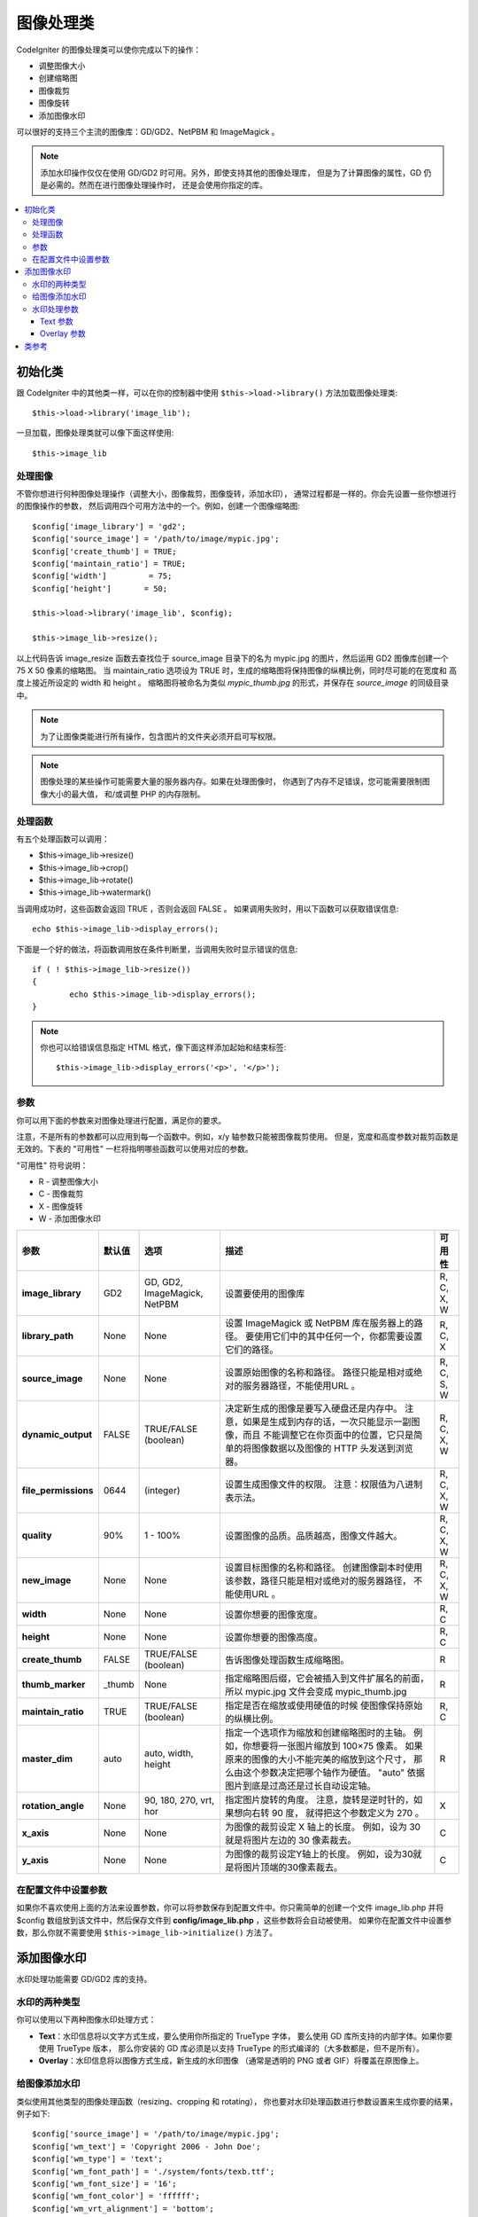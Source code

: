 ########################
图像处理类
########################

CodeIgniter 的图像处理类可以使你完成以下的操作：

-  调整图像大小
-  创建缩略图
-  图像裁剪
-  图像旋转
-  添加图像水印

可以很好的支持三个主流的图像库：GD/GD2、NetPBM 和 ImageMagick 。

.. note:: 添加水印操作仅仅在使用 GD/GD2 时可用。另外，即使支持其他的图像处理库，
	但是为了计算图像的属性，GD 仍是必需的。然而在进行图像处理操作时，
	还是会使用你指定的库。

.. contents::
  :local:

.. raw:: html

  <div class="custom-index container"></div>

**********************
初始化类
**********************

跟 CodeIgniter 中的其他类一样，可以在你的控制器中使用 ``$this->load->library()``
方法加载图像处理类::

	$this->load->library('image_lib');

一旦加载，图像处理类就可以像下面这样使用::

	$this->image_lib

处理图像
===================

不管你想进行何种图像处理操作（调整大小，图像裁剪，图像旋转，添加水印），
通常过程都是一样的。你会先设置一些你想进行的图像操作的参数，
然后调用四个可用方法中的一个。例如，创建一个图像缩略图::

	$config['image_library'] = 'gd2';
	$config['source_image']	= '/path/to/image/mypic.jpg';
	$config['create_thumb'] = TRUE;
	$config['maintain_ratio'] = TRUE;
	$config['width']	 = 75;
	$config['height']	= 50;

	$this->load->library('image_lib', $config);

	$this->image_lib->resize();

以上代码告诉 image_resize 函数去查找位于 source_image 目录下的名为 mypic.jpg
的图片，然后运用 GD2 图像库创建一个 75 X 50 像素的缩略图。 当 maintain_ratio
选项设为 TRUE 时，生成的缩略图将保持图像的纵横比例，同时尽可能的在宽度和
高度上接近所设定的 width 和 height 。
缩略图将被命名为类似 *mypic_thumb.jpg* 的形式，并保存在 *source_image* 的同级目录中。

.. note:: 为了让图像类能进行所有操作，包含图片的文件夹必须开启可写权限。

.. note:: 图像处理的某些操作可能需要大量的服务器内存。如果在处理图像时，
	你遇到了内存不足错误，您可能需要限制图像大小的最大值，
	和/或调整 PHP 的内存限制。

处理函数
==================

有五个处理函数可以调用：

-  $this->image_lib->resize()
-  $this->image_lib->crop()
-  $this->image_lib->rotate()
-  $this->image_lib->watermark()

当调用成功时，这些函数会返回 TRUE ，否则会返回 FALSE 。
如果调用失败时，用以下函数可以获取错误信息::

	echo $this->image_lib->display_errors();

下面是一个好的做法，将函数调用放在条件判断里，当调用失败时显示错误的信息::

	if ( ! $this->image_lib->resize())
	{
		echo $this->image_lib->display_errors();
	}

.. note:: 你也可以给错误信息指定 HTML 格式，像下面这样添加起始和结束标签::

	$this->image_lib->display_errors('<p>', '</p>');

.. _processing-preferences:

参数
===========

你可以用下面的参数来对图像处理进行配置，满足你的要求。

注意，不是所有的参数都可以应用到每一个函数中。例如，x/y 轴参数只能被图像裁剪使用。
但是，宽度和高度参数对裁剪函数是无效的。下表的 "可用性" 一栏将指明哪些函数可以使用对应的参数。

"可用性" 符号说明：

-  R - 调整图像大小
-  C - 图像裁剪
-  X - 图像旋转
-  W - 添加图像水印

======================= ======================= =============================== =========================================================================== =============
参数                      默认值                  选项                            描述                                                                           可用性
======================= ======================= =============================== =========================================================================== =============
**image_library**       GD2                     GD, GD2, ImageMagick, NetPBM    设置要使用的图像库                                                             R, C, X, W
**library_path**        None                    None                            设置 ImageMagick 或 NetPBM 库在服务器上的路径。                              R, C, X
                                                                                要使用它们中的其中任何一个，你都需要设置它们的路径。
**source_image**        None                    None                            设置原始图像的名称和路径。                                                   R, C, S, W
                                                                                路径只能是相对或绝对的服务器路径，不能使用URL 。
**dynamic_output**      FALSE                   TRUE/FALSE (boolean)            决定新生成的图像是要写入硬盘还是内存中。                                      R, C, X, W
                                                                                注意，如果是生成到内存的话，一次只能显示一副图像，而且
                                                                                不能调整它在你页面中的位置，它只是简单的将图像数据以及图像的
                                                                                HTTP 头发送到浏览器。
**file_permissions**    0644                    (integer)                       设置生成图像文件的权限。                                                      R, C, X, W
                                                                                注意：权限值为八进制表示法。
**quality**             90%                     1 - 100%                        设置图像的品质。品质越高，图像文件越大。                                       R, C, X, W
**new_image**           None                    None                            设置目标图像的名称和路径。                                                    R, C, X, W
                                                                                创建图像副本时使用该参数，路径只能是相对或绝对的服务器路径，
                                                                                不能使用URL 。
**width**               None                    None                            设置你想要的图像宽度。                                                                 R, C
**height**              None                    None                            设置你想要的图像高度。                                                                 R, C
**create_thumb**        FALSE                   TRUE/FALSE (boolean)            告诉图像处理函数生成缩略图。                                                    R
**thumb_marker**        _thumb                  None                            指定缩略图后缀，它会被插入到文件扩展名的前面，                                R
                                                                                所以 mypic.jpg 文件会变成 mypic_thumb.jpg
**maintain_ratio**      TRUE                    TRUE/FALSE (boolean)            指定是否在缩放或使用硬值的时候                                                 R, C
                                                                                使图像保持原始的纵横比例。
**master_dim**          auto                    auto, width, height             指定一个选项作为缩放和创建缩略图时的主轴。                                         R
                                                                                例如，你想要将一张图片缩放到 100×75 像素。
                                                                                如果原来的图像的大小不能完美的缩放到这个尺寸，
                                                                                那么由这个参数决定把哪个轴作为硬值。
                                                                                "auto" 依据图片到底是过高还是过长自动设定轴。
**rotation_angle**      None                    90, 180, 270, vrt, hor          指定图片旋转的角度。                                                         X
                                                                                注意，旋转是逆时针的，如果想向右转 90 度，
                                                                                就得把这个参数定义为 270 。
**x_axis**              None                    None                            为图像的裁剪设定 X 轴上的长度。                                                   C
                                                                                例如，设为 30 就是将图片左边的 30 像素裁去。
**y_axis**              None                    None                            为图像的裁剪设定Y轴上的长度。                                                     C
                                                                                例如，设为30就是将图片顶端的30像素裁去。
======================= ======================= =============================== =========================================================================== =============

在配置文件中设置参数
====================================

如果你不喜欢使用上面的方法来设置参数，你可以将参数保存到配置文件中。你只需简单的创建一个文件
image_lib.php 并将 $config 数组放到该文件中，然后保存文件到 **config/image_lib.php** ，这些参数将会自动被使用。
如果你在配置文件中设置参数，那么你就不需要使用 ``$this->image_lib->initialize()`` 方法了。

******************
添加图像水印
******************

水印处理功能需要 GD/GD2 库的支持。

水印的两种类型
=========================

你可以使用以下两种图像水印处理方式：

-  **Text**：水印信息将以文字方式生成，要么使用你所指定的 TrueType 字体，
   要么使用 GD 库所支持的内部字体。如果你要使用 TrueType 版本，
   那么你安装的 GD 库必须是以支持 TrueType 的形式编译的（大多数都是，但不是所有）。
-  **Overlay**：水印信息将以图像方式生成，新生成的水印图像
   （通常是透明的 PNG 或者 GIF）将覆盖在原图像上。

.. _watermarking:

给图像添加水印
=====================

类似使用其他类型的图像处理函数（resizing、cropping 和 rotating），
你也要对水印处理函数进行参数设置来生成你要的结果，例子如下::

	$config['source_image']	= '/path/to/image/mypic.jpg';
	$config['wm_text'] = 'Copyright 2006 - John Doe';
	$config['wm_type'] = 'text';
	$config['wm_font_path'] = './system/fonts/texb.ttf';
	$config['wm_font_size']	= '16';
	$config['wm_font_color'] = 'ffffff';
	$config['wm_vrt_alignment'] = 'bottom';
	$config['wm_hor_alignment'] = 'center';
	$config['wm_padding'] = '20';

	$this->image_lib->initialize($config);

	$this->image_lib->watermark();

上面的例子是使用 16 像素 True Type 字体来生成文本水印 "Copyright 2006 - John Doe" ，
该水印将出现在离图像底部 20 像素的中下部位置。

.. note:: 当调用图像类处理图像时，所有的目标图片必须有 "写入" 权限， 例如：777

水印处理参数
========================

下表列举的参数对于两种水印处理方式（text 或 overlay）都适用。

======================= =================== ======================= ==========================================================================
参数                    默认值               选项                         描述
======================= =================== ======================= ==========================================================================
**wm_type**             text                text, overlay           设置想要使用的水印处理类型。
**source_image**        None                None                    设置原图像的名称和路径，路径必须是相对或绝对路径，不能是 URL 。
**dynamic_output**      FALSE               TRUE/FALSE (boolean)    决定新生成的图像是要写入硬盘还是内存中。
                                                                    注意，如果是生成到内存的话，一次只能显示一副图像，而且
                                                                    不能调整它在你页面中的位置，它只是简单的将图像数据以及图像的
                                                                    HTTP 头发送到浏览器。
**quality**             90%                 1 - 100%                设置图像的品质。品质越高，图像文件越大。
**wm_padding**          None                A number                内边距，以像素为单位，是水印与图片边缘之间的距离。
**wm_vrt_alignment**    bottom              top, middle, bottom     设置水印图像的垂直对齐方式。
**wm_hor_alignment**    center              left, center, right     设置水印图像的水平对齐方式。
**wm_hor_offset**       None                None                    你可以指定一个水平偏移量（以像素为单位），
                                                                    用于设置水印的位置。偏移量通常是向右移动水印，
                                                                    除非你把水平对齐方式设置为 "right" ，那么你的偏移量将会向左移动水印。
**wm_vrt_offset**       None                None                    你可以指定一个垂直偏移量（以像素为单位），
                                                                    用于设置水印的位置。偏移量通常是向下移动水印，
                                                                    除非你把垂直对齐方式设置为 "bottom"，那么你的偏移量将会向上移动水印。
======================= =================== ======================= ==========================================================================

Text 参数
----------------

下表列举的参数只适用于 text 水印处理方式。

======================= =================== =================== ==========================================================================
参数                            默认值       选项                     描述
======================= =================== =================== ==========================================================================
**wm_text**             None                None                你想作为水印显示的文本。通常是一份版权声明。
**wm_font_path**        None                None                你想使用的 TTF 字体（TrueType）在服务器上的路径。
                                                                如果你没有使用这个选项，系统将使用原生的GD字体。
**wm_font_size**        16                  None                字体大小。 说明：如果你没有使用上面的 TTF 字体选项，
                                                                那么这个数值必须是 1-5 之间的一个数字，如果使用了 TTF ，
                                                                你可以使用任意有效的字体大小。
**wm_font_color**       ffffff              None                字体颜色，以十六进制给出。
                                                                注意，你必须给出完整的 6 位数的十六进制值（如：993300），
                                                                而不能使用 3 位数的简化值（如：fff）。
**wm_shadow_color**     None                None                阴影的颜色, 以十六进制给出。如果此项为空，将不使用阴影。
                                                                注意，你必须给出完整的 6 位数的十六进制值（如：993300），
                                                                而不能使用 3 位数的简化值（如：fff）。
**wm_shadow_distance**  3                   None                阴影与文字之间的距离（以像素为单位）。
======================= =================== =================== ==========================================================================

Overlay 参数
-------------------

下表列举的参数只适用于 overlay 水印处理方式。

======================= =================== =================== ==========================================================================
参数                            默认值       选项                     描述
======================= =================== =================== ==========================================================================
**wm_overlay_path**     None                None                你想要用作水印的图片在你服务器上的路径。
                                                                只在你使用了 overlay 方法时需要。
**wm_opacity**          50                  1 - 100             图像不透明度。你可以指定你的水印图片的不透明度。
                                                                这将使水印模糊化，从而不会掩盖住底层原始图片，通常设置为 50 。
**wm_x_transp**         4                   A number            如果你的水印图片是一个 PNG 或 GIF 图片，
                                                                你可以指定一种颜色用来使图片变得 "透明" 。这项设置
                                                                （以及下面那项）将允许你指定这种颜色。它的原理是，通过指定
                                                                "X" 和 "Y" 坐标值（从左上方开始测量）来确定图片上对应位置的某个像素，
                                                                这个像素所代表的颜色就是你要设置为透明的颜色。
**wm_y_transp**         4                   A number            与前一个选项一起，允许你指定某个像素的坐标值，
                                                                这个像素所代表的颜色就是你要设置为透明的颜色。
======================= =================== =================== ==========================================================================

***************
类参考
***************

.. php:class:: CI_Image_lib

	.. php:method:: initialize([$props = array()])

		:param	array	$props: Image processing preferences
		:returns:	TRUE on success, FALSE in case of invalid settings
		:rtype:	bool

		初始化图像处理类。

	.. php:method:: resize()

		:returns:	TRUE on success, FALSE on failure
		:rtype:	bool

		该函数让你能调整原始图像的大小，创建一个副本（调整或未调整过的），
		或者创建一个缩略图。

		创建一个副本和创建一个缩略图之间没有实际上的区别，
		除了缩略图的文件名会有一个自定义的后缀（如：mypic_thumb.jpg）。

		所有列在上面 :ref:`processing-preferences` 表中的参数对这个函数都可用，
		除了这三个： *rotation_angle* 、 *x_axis* 和 *y_axis* 。

		**创建一个缩略图**

		resize 函数能用来创建缩略图（并保留原图），只要你把这个参数设为 TRUE ::

			$config['create_thumb'] = TRUE;

		这一个参数决定是否创建一个缩略图。

		**创建一个副本**

		resize 函数能创建一个图像的副本（并保留原图），
		只要你通过以下参数设置一个新的路径或者文件名::

			$config['new_image'] = '/path/to/new_image.jpg';

		注意以下规则：

		-  如果只指定新图像的名字，那么它会被放在原图像所在的文件夹下。
		-  如果只指定路径，新图像会被放在指定的文件夹下，并且名字和原图像相同。
		-  如果同时定义了路径和新图像的名字，那么新图像会以指定的名字放在指定的文件夹下。

		**调整原图像的大小**

		如果上述两个参数（create_thumb 和 new_image）均未被指定，
		resize 函数的处理将直接作用于原图像。

	.. php:method:: crop()

		:returns:	TRUE on success, FALSE on failure
		:rtype:	bool

		crop 函数的用法与 resize 函数十分接近，除了它需要你设置用于裁剪的 X 和 Y 值
		（单位是像素），如下::

			$config['x_axis'] = 100;
			$config['y_axis'] = 40;

		前面那张 :ref:`processing-preferences` 表中所列的所有参数都可以用于这个函数，
		除了这些：*rotation_angle* 、*width* 、*height* 、*create_thumb* 、*new_image* 。

		这是一个如何裁剪一张图片的示例::

			$config['image_library'] = 'imagemagick';
			$config['library_path'] = '/usr/X11R6/bin/';
			$config['source_image']	= '/path/to/image/mypic.jpg';
			$config['x_axis'] = 100;
			$config['y_axis'] = 60;

			$this->image_lib->initialize($config);

			if ( ! $this->image_lib->crop())
			{
				echo $this->image_lib->display_errors();
			}

		.. note:: 如果没有一个可视化的界面，是很难裁剪一张图片的。
			因此，除非你打算制作这么一个界面，否则这个函数并不是很有用。
			事实上我们在自己开发的 CMS 系统 ExpressionEngine 的相册模块中
			添加的一个基于 JavaScript 的用户界面来选择裁剪的区域。

	.. php:method:: rotate()

		:returns:	TRUE on success, FALSE on failure
		:rtype:	bool

		rotate 函数需要通过参数设置旋转的角度::

			$config['rotation_angle'] = '90';

		以下是 5 个可选项：

		#. 90 - 逆时针旋转90度。
		#. 180 - 逆时针旋转180度。
		#. 270 - 逆时针旋转270度。
		#. hor - 水平翻转。
		#. vrt - 垂直翻转。

		下面是旋转图片的一个例子::

			$config['image_library'] = 'netpbm';
			$config['library_path'] = '/usr/bin/';
			$config['source_image']	= '/path/to/image/mypic.jpg';
			$config['rotation_angle'] = 'hor';

			$this->image_lib->initialize($config);

			if ( ! $this->image_lib->rotate())
			{
				echo $this->image_lib->display_errors();
			}

	.. php:method:: watermark()

		:returns:	TRUE on success, FALSE on failure
		:rtype:	bool

		在图像上添加一个水印，更多信息请参考 :ref:`watermarking` 。

	.. php:method:: clear()

		:rtype:	void

		clear 函数重置所有之前用于处理图片的值。当你用循环来处理一批图片时，你可能会想使用它。

		::

			$this->image_lib->clear();

	.. php:method:: display_errors([$open = '<p>[, $close = '</p>']])

		:param	string	$open: Error message opening tag
		:param	string	$close: Error message closing tag
		:returns:	Error messages
		:rtype:	string

		返回所有检测到的错误信息。
		::

			echo $this->image_lib->display_errors();
